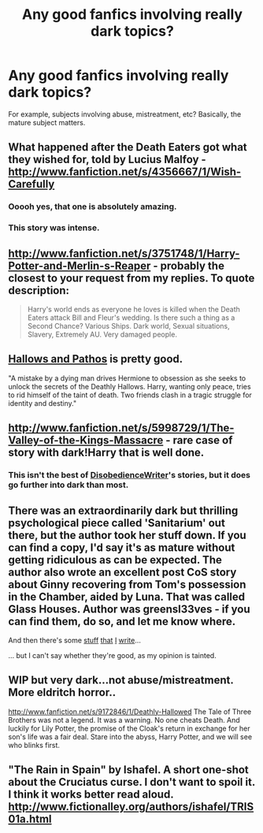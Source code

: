 #+TITLE: Any good fanfics involving really dark topics?

* Any good fanfics involving really dark topics?
:PROPERTIES:
:Author: Korrin85
:Score: 5
:DateUnix: 1369503848.0
:DateShort: 2013-May-25
:END:
For example, subjects involving abuse, mistreatment, etc? Basically, the mature subject matters.


** What happened after the Death Eaters got what they wished for, told by Lucius Malfoy - [[http://www.fanfiction.net/s/4356667/1/Wish-Carefully]]
:PROPERTIES:
:Author: Bulwersator
:Score: 5
:DateUnix: 1369507894.0
:DateShort: 2013-May-25
:END:

*** Ooooh yes, that one is absolutely amazing.
:PROPERTIES:
:Author: Mewsman
:Score: 2
:DateUnix: 1369963273.0
:DateShort: 2013-May-31
:END:


*** This story was intense.
:PROPERTIES:
:Score: 2
:DateUnix: 1372799001.0
:DateShort: 2013-Jul-03
:END:


** [[http://www.fanfiction.net/s/3751748/1/Harry-Potter-and-Merlin-s-Reaper]] - probably the closest to your request from my replies. To quote description:

#+begin_quote
  Harry's world ends as everyone he loves is killed when the Death Eaters attack Bill and Fleur's wedding. Is there such a thing as a Second Chance? Various Ships. Dark world, Sexual situations, Slavery, Extremely AU. Very damaged people.
#+end_quote
:PROPERTIES:
:Author: Bulwersator
:Score: 5
:DateUnix: 1369508001.0
:DateShort: 2013-May-25
:END:


** [[http://www.fanfiction.net/s/4889913/1/Hallows-and-Pathos][Hallows and Pathos]] is pretty good.

"A mistake by a dying man drives Hermione to obsession as she seeks to unlock the secrets of the Deathly Hallows. Harry, wanting only peace, tries to rid himself of the taint of death. Two friends clash in a tragic struggle for identity and destiny."
:PROPERTIES:
:Author: Skeptical_Lemur
:Score: 5
:DateUnix: 1369530944.0
:DateShort: 2013-May-26
:END:


** [[http://www.fanfiction.net/s/5998729/1/The-Valley-of-the-Kings-Massacre]] - rare case of story with dark!Harry that is well done.
:PROPERTIES:
:Author: Bulwersator
:Score: 3
:DateUnix: 1369507947.0
:DateShort: 2013-May-25
:END:

*** This isn't the best of [[http://www.fanfiction.net/u/1228238/DisobedienceWriter][DisobedienceWriter]]'s stories, but it does go further into dark than most.
:PROPERTIES:
:Author: wordhammer
:Score: 2
:DateUnix: 1369515207.0
:DateShort: 2013-May-26
:END:


** There was an extraordinarily dark but thrilling psychological piece called 'Sanitarium' out there, but the author took her stuff down. If you can find a copy, I'd say it's as mature without getting ridiculous as can be expected. The author also wrote an excellent post CoS story about Ginny recovering from Tom's possession in the Chamber, aided by Luna. That was called Glass Houses. Author was greensl33ves - if you can find them, do so, and let me know where.

And then there's some [[http://www.fanfiction.net/s/4916690/1/Holly-Evans-and-the-Spiral-Path][stuff]] [[http://www.fanfiction.net/s/5073471/1/Spiral-Tangents][that]] [[http://www.fanfiction.net/%7Ewordhammer][I]] [[http://www.fanfiction.net/s/6844334/1/The-Spiral-Path][write]]...

... but I can't say whether they're good, as my opinion is tainted.
:PROPERTIES:
:Author: wordhammer
:Score: 2
:DateUnix: 1369534304.0
:DateShort: 2013-May-26
:END:


** WIP but very dark...not abuse/mistreatment. More eldritch horror..

[[http://www.fanfiction.net/s/9172846/1/Deathly-Hallowed]] The Tale of Three Brothers was not a legend. It was a warning. No one cheats Death. And luckily for Lily Potter, the promise of the Cloak's return in exchange for her son's life was a fair deal. Stare into the abyss, Harry Potter, and we will see who blinks first.
:PROPERTIES:
:Author: JustRuss79
:Score: 2
:DateUnix: 1369693861.0
:DateShort: 2013-May-28
:END:


** "The Rain in Spain" by Ishafel. A short one-shot about the Cruciatus curse. I don't want to spoil it. I think it works better read aloud. [[http://www.fictionalley.org/authors/ishafel/TRIS01a.html]]
:PROPERTIES:
:Author: the_bad_girl
:Score: 1
:DateUnix: 1372808500.0
:DateShort: 2013-Jul-03
:END:

